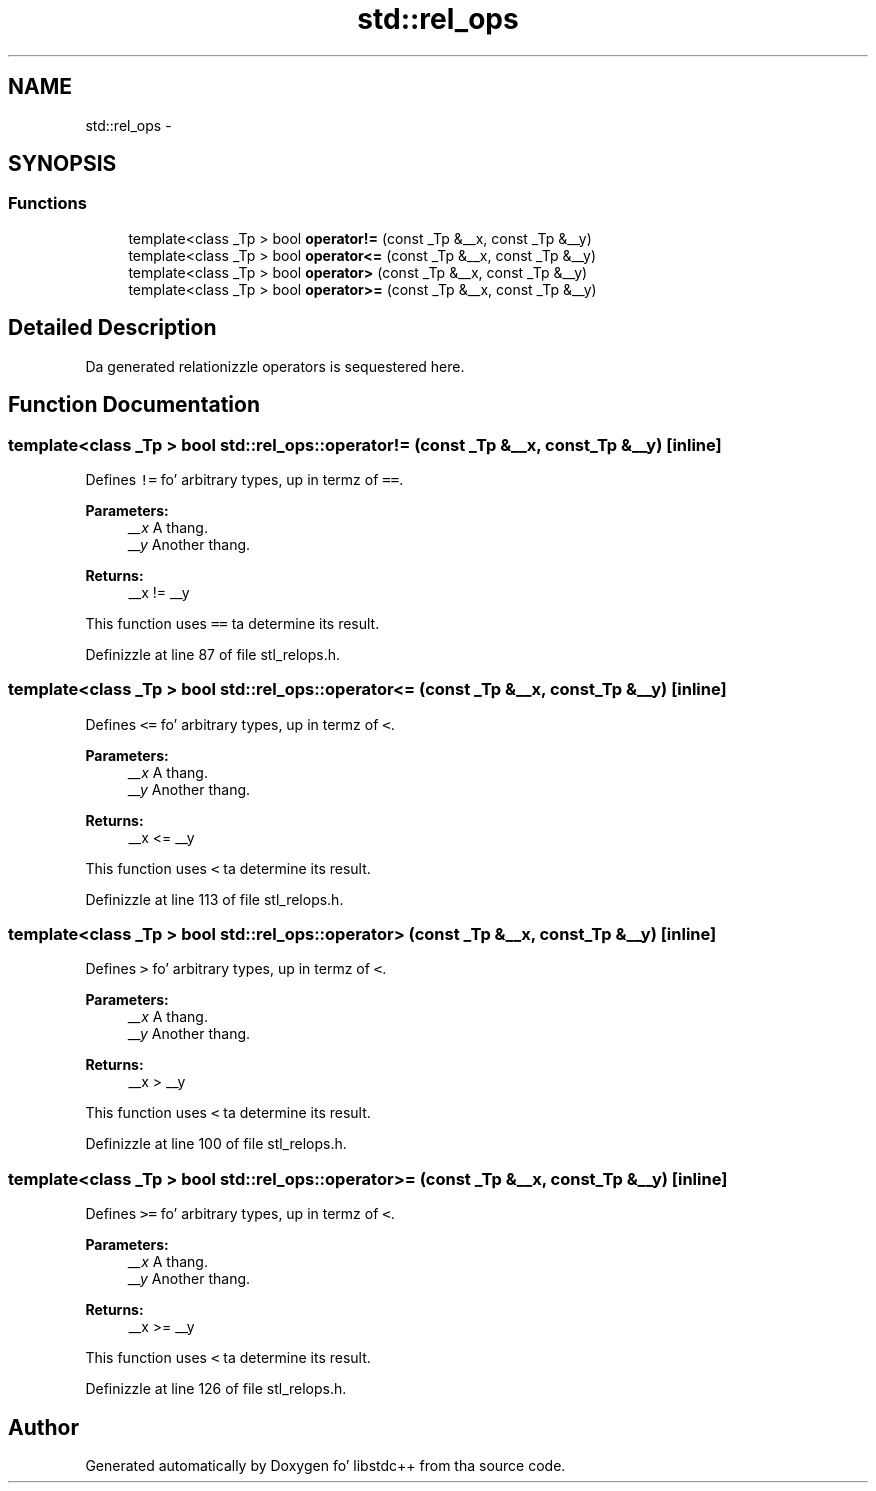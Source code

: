 .TH "std::rel_ops" 3 "Thu Sep 11 2014" "libstdc++" \" -*- nroff -*-
.ad l
.nh
.SH NAME
std::rel_ops \- 
.SH SYNOPSIS
.br
.PP
.SS "Functions"

.in +1c
.ti -1c
.RI "template<class _Tp > bool \fBoperator!=\fP (const _Tp &__x, const _Tp &__y)"
.br
.ti -1c
.RI "template<class _Tp > bool \fBoperator<=\fP (const _Tp &__x, const _Tp &__y)"
.br
.ti -1c
.RI "template<class _Tp > bool \fBoperator>\fP (const _Tp &__x, const _Tp &__y)"
.br
.ti -1c
.RI "template<class _Tp > bool \fBoperator>=\fP (const _Tp &__x, const _Tp &__y)"
.br
.in -1c
.SH "Detailed Description"
.PP 
Da generated relationizzle operators is sequestered here\&. 
.SH "Function Documentation"
.PP 
.SS "template<class _Tp > bool std::rel_ops::operator!= (const _Tp &__x, const _Tp &__y)\fC [inline]\fP"

.PP
Defines \fC!=\fP fo' arbitrary types, up in termz of \fC==\fP\&. 
.PP
\fBParameters:\fP
.RS 4
\fI__x\fP A thang\&. 
.br
\fI__y\fP Another thang\&. 
.RE
.PP
\fBReturns:\fP
.RS 4
__x != __y
.RE
.PP
This function uses \fC==\fP ta determine its result\&. 
.PP
Definizzle at line 87 of file stl_relops\&.h\&.
.SS "template<class _Tp > bool std::rel_ops::operator<= (const _Tp &__x, const _Tp &__y)\fC [inline]\fP"

.PP
Defines \fC<=\fP fo' arbitrary types, up in termz of \fC<\fP\&. 
.PP
\fBParameters:\fP
.RS 4
\fI__x\fP A thang\&. 
.br
\fI__y\fP Another thang\&. 
.RE
.PP
\fBReturns:\fP
.RS 4
__x <= __y
.RE
.PP
This function uses \fC<\fP ta determine its result\&. 
.PP
Definizzle at line 113 of file stl_relops\&.h\&.
.SS "template<class _Tp > bool std::rel_ops::operator> (const _Tp &__x, const _Tp &__y)\fC [inline]\fP"

.PP
Defines \fC>\fP fo' arbitrary types, up in termz of \fC<\fP\&. 
.PP
\fBParameters:\fP
.RS 4
\fI__x\fP A thang\&. 
.br
\fI__y\fP Another thang\&. 
.RE
.PP
\fBReturns:\fP
.RS 4
__x > __y
.RE
.PP
This function uses \fC<\fP ta determine its result\&. 
.PP
Definizzle at line 100 of file stl_relops\&.h\&.
.SS "template<class _Tp > bool std::rel_ops::operator>= (const _Tp &__x, const _Tp &__y)\fC [inline]\fP"

.PP
Defines \fC>=\fP fo' arbitrary types, up in termz of \fC<\fP\&. 
.PP
\fBParameters:\fP
.RS 4
\fI__x\fP A thang\&. 
.br
\fI__y\fP Another thang\&. 
.RE
.PP
\fBReturns:\fP
.RS 4
__x >= __y
.RE
.PP
This function uses \fC<\fP ta determine its result\&. 
.PP
Definizzle at line 126 of file stl_relops\&.h\&.
.SH "Author"
.PP 
Generated automatically by Doxygen fo' libstdc++ from tha source code\&.
